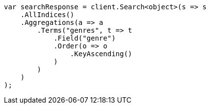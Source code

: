 // aggregations/bucket/terms-aggregation.asciidoc:224

////
IMPORTANT NOTE
==============
This file is generated from method Line224 in https://github.com/elastic/elasticsearch-net/tree/master/tests/Examples/Aggregations/Bucket/TermsAggregationPage.cs#L103-L135.
If you wish to submit a PR to change this example, please change the source method above and run

dotnet run -- asciidoc

from the ExamplesGenerator project directory, and submit a PR for the change at
https://github.com/elastic/elasticsearch-net/pulls
////

[source, csharp]
----
var searchResponse = client.Search<object>(s => s
    .AllIndices()
    .Aggregations(a => a
        .Terms("genres", t => t
            .Field("genre")
            .Order(o => o
                .KeyAscending()
            )
        )
    )
);
----
